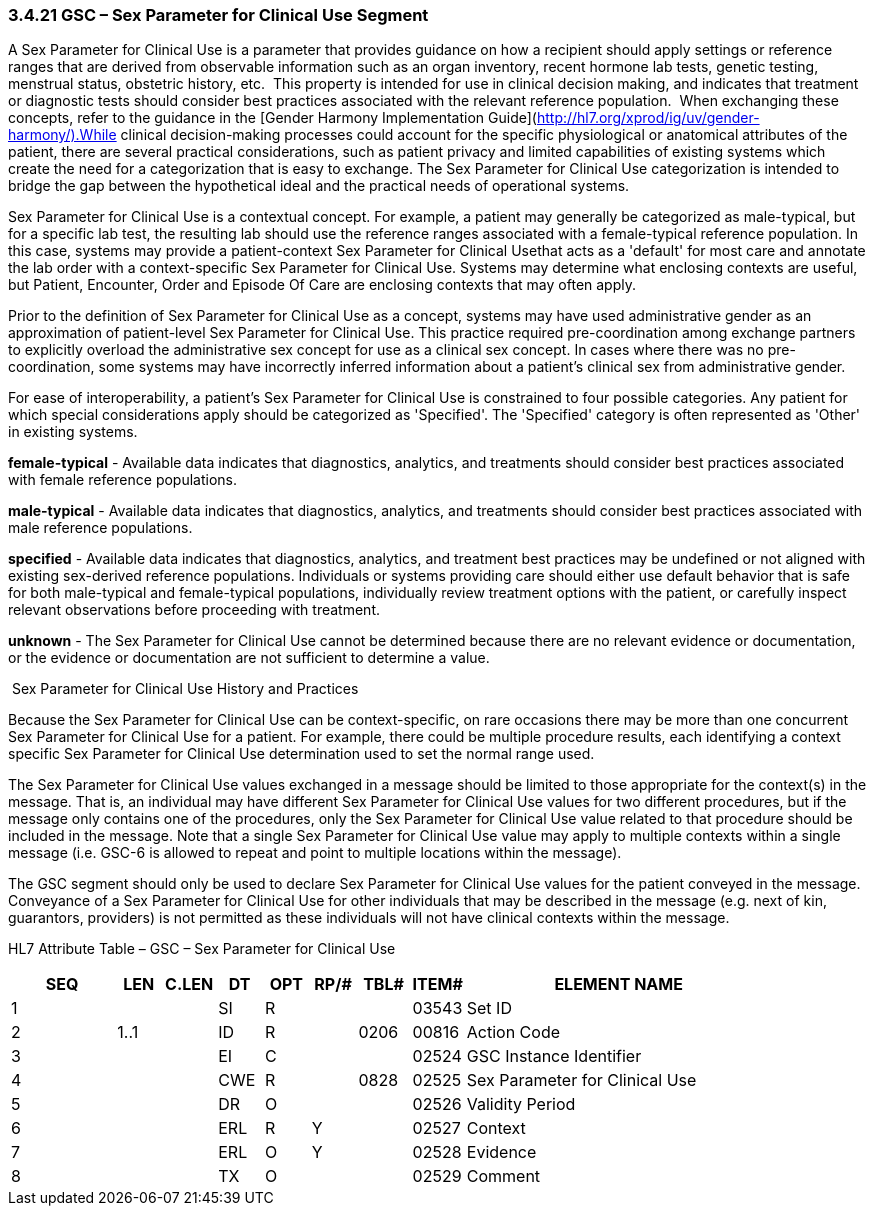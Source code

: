 === 3.4.21 GSC – Sex Parameter for Clinical Use Segment

A Sex Parameter for Clinical Use is a parameter that provides guidance on how a recipient should apply settings or reference ranges that are derived from observable information such as an organ inventory, recent hormone lab tests, genetic testing, menstrual status, obstetric history, etc.  This property is intended for use in clinical decision making, and indicates that treatment or diagnostic tests should consider best practices associated with the relevant reference population.  When exchanging these concepts, refer to the guidance in the [Gender Harmony Implementation Guide](http://hl7.org/xprod/ig/uv/gender-harmony/).While clinical decision-making processes could account for the specific physiological or anatomical attributes of the patient, there are several practical considerations, such as patient privacy and limited capabilities of existing systems which create the need for a categorization that is easy to exchange. The Sex Parameter for Clinical Use categorization is intended to bridge the gap between the hypothetical ideal and the practical needs of operational systems.

Sex Parameter for Clinical Use is a contextual concept. For example, a patient may generally be categorized as male-typical, but for a specific lab test, the resulting lab should use the reference ranges associated with a female-typical reference population. In this case, systems may provide a patient-context Sex Parameter for Clinical Usethat acts as a 'default' for most care and annotate the lab order with a context-specific Sex Parameter for Clinical Use. Systems may determine what enclosing contexts are useful, but Patient, Encounter, Order and Episode Of Care are enclosing contexts that may often apply.

Prior to the definition of Sex Parameter for Clinical Use as a concept, systems may have used administrative gender as an approximation of patient-level Sex Parameter for Clinical Use. This practice required pre-coordination among exchange partners to explicitly overload the administrative sex concept for use as a clinical sex concept. In cases where there was no pre-coordination, some systems may have incorrectly inferred information about a patient's clinical sex from administrative gender.

For ease of interoperability, a patient’s Sex Parameter for Clinical Use is constrained to four possible categories. Any patient for which special considerations apply should be categorized as 'Specified'. The 'Specified' category is often represented as 'Other' in existing systems.

*female-typical* - Available data indicates that diagnostics, analytics, and treatments should consider best practices associated with female reference populations.

*male-typical* - Available data indicates that diagnostics, analytics, and treatments should consider best practices associated with male reference populations.

*specified* - Available data indicates that diagnostics, analytics, and treatment best practices may be undefined or not aligned with existing sex-derived reference populations. Individuals or systems providing care should either use default behavior that is safe for both male-typical and female-typical populations, individually review treatment options with the patient, or carefully inspect relevant observations before proceeding with treatment.

*unknown* - The Sex Parameter for Clinical Use cannot be determined because there are no relevant evidence or documentation, or the evidence or documentation are not sufficient to determine a value.

 Sex Parameter for Clinical Use History and Practices

Because the Sex Parameter for Clinical Use can be context-specific, on rare occasions there may be more than one concurrent Sex Parameter for Clinical Use for a patient. For example, there could be multiple procedure results, each identifying a context specific Sex Parameter for Clinical Use determination used to set the normal range used.

The Sex Parameter for Clinical Use values exchanged in a message should be limited to those appropriate for the context(s) in the message. That is, an individual may have different Sex Parameter for Clinical Use values for two different procedures, but if the message only contains one of the procedures, only the Sex Parameter for Clinical Use value related to that procedure should be included in the message. Note that a single Sex Parameter for Clinical Use value may apply to multiple contexts within a single message (i.e. GSC-6 is allowed to repeat and point to multiple locations within the message).

The GSC segment should only be used to declare Sex Parameter for Clinical Use values for the patient conveyed in the message. Conveyance of a Sex Parameter for Clinical Use for other individuals that may be described in the message (e.g. next of kin, guarantors, providers) is not permitted as these individuals will not have clinical contexts within the message.

HL7 Attribute Table – GSC – Sex Parameter for Clinical Use

[width="100%",cols="14%,6%,7%,6%,6%,6%,7%,7%,41%",options="header",]
|===
|SEQ |LEN |C.LEN |DT |OPT |RP/# |TBL# |ITEM# |ELEMENT NAME
|1 | | |SI |R | | |03543 |Set ID
|2 |1..1 | |ID |R | |0206 |00816 |Action Code
|3 | | |EI |C | | |02524 |GSC Instance Identifier
|4 | | |CWE |R | |0828 |02525 |Sex Parameter for Clinical Use
|5 | | |DR |O | | |02526 |Validity Period
|6 | | |ERL |R |Y | |02527 |Context
|7 | | |ERL |O |Y | |02528 |Evidence
|8 | | |TX |O | | |02529 |Comment
|===
